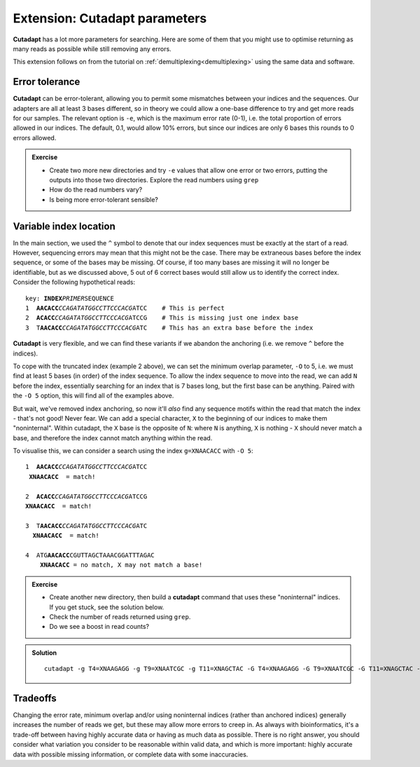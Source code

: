 .. _cutadapt_extension:

==============================
Extension: Cutadapt parameters
==============================

**Cutadapt** has a lot more parameters for searching. Here are some of them that you might use to optimise returning as many reads as possible while still removing any errors.

This extension follows on from the tutorial on :ref:`demultiplexing<demultiplexing>` using the same data and software.

Error tolerance
===============

**Cutadapt** can be error-tolerant, allowing you to permit some mismatches between your indices and the sequences. Our adapters are all at least 3 bases different, so in theory we could allow a one-base difference to try and get more reads for our samples. The relevant option is ``-e​``, which is the maximum error rate (0-1), i.e. the total proportion of errors allowed in our indices. The default, 0.1, would allow 10% errors, but since our indices are only 6 bases this rounds to 0 errors allowed.

.. admonition:: Exercise

	* Create two more new directories and try ``-e`` values that allow one error or two errors, putting the outputs into those two directories. Explore the read numbers using ``grep``
	
	* How do the read numbers vary?
	* Is being more error-tolerant sensible?

Variable index location
=======================

In the main section, we used the ``^`` symbol to denote that our index sequences must be exactly at the start of a read. However, sequencing errors may mean that this might not be the case. There may be extraneous bases before the index sequence, or some of the bases may be missing. Of course, if too many bases are missing it will no longer be identifiable, but as we discussed above, 5 out of 6 correct bases would still allow us to identify the correct index. Consider the following hypothetical reads:

.. parsed-literal::
	
	key: **INDEX**\ *PRIMER*\ SEQUENCE
	1  **AACACC**\ *CCAGATATGGCCTTCCCACG*\ ATCC    # This is perfect
	2  **ACACC**\ *CCAGATATGGCCTTCCCACG*\ ATCCG    # This is missing just one index base
	3  T\ **AACACC**\ *CCAGATATGGCCTTCCCACG*\ ATC    # This has an extra base before the index

**Cutadapt** is very flexible, and we can find these variants if we abandon the anchoring (i.e. we remove ``^`` before the indices). 

To cope with the truncated index (example 2 above), we can set the minimum overlap parameter, ``-O`` to 5, i.e. we must find at least 5 bases (in order) of the index sequence. To allow the index sequence to move into the read, we can add ``N`` before the index, essentially searching for an index that is 7 bases long, but the first base can be anything. Paired with the ``-O 5`` option, this will find all of the examples above. 

But wait, we've removed index anchoring, so now it'll *also* find any sequence motifs within the read that match the index - that's not good! Never fear. We can add a special character, ``X`` to the beginning of our indices to make them "noninternal". Within cutadapt, the ``X`` base is the opposite of ``N``: where ``N`` is anything, ``X`` is nothing - ``X`` should never match a base, and therefore the index cannot match anything within the read. 

To visualise this, we can consider a search using the index ``g=XNAACACC`` with ``-O 5``:

.. parsed-literal::
	
	1  **AACACC**\ *CCAGATATGGCCTTCCCACG*\ ATCC
	 **XNAACACC**  = match!
	
	2  **ACACC**\ *CCAGATATGGCCTTCCCACG*\ ATCCG
	**XNAACACC**  = match!
	
	3  T\ **AACACC**\ *CCAGATATGGCCTTCCCACG*\ ATC
	  **XNAACACC**  = match!
	
	4  ATG\ **AACACC**\ CGUTTAGCTAAACGGATTTAGAC
	    **XNAACACC** = no match, X may not match a base!

.. admonition:: Exercise
	
	* Create another new directory, then build a **cutadapt** command that uses these "noninternal" indices. If you get stuck, see the solution below.
	* Check the number of reads returned using ``grep``. 
	* Do we see a boost in read counts?
	

.. admonition:: Solution
	:class: toggle
	
	.. parsed-literal::
		
		cutadapt -g T4=XNAAGAGG -g T9=XNAATCGC -g T11=XNAGCTAC \
		-G T4=XNAAGAGG -G T9=XNAATCGC -G T11=XNAGCTAC \
		-O 5 \
		-o 1_demux/{name1}-{name2}_R1.fastq -p 1_demux/{name1}-{name2}_R2.fastq \
		0_rawsequences/Lib1_R1.fastq 0_rawsequences/Lib1_R2.fastq

Tradeoffs
=========

Changing the error rate, minimum overlap and/or using noninternal indices (rather than anchored indices) generally increases the number of reads we get, but these may allow more errors to creep in. As always with bioinformatics, it's a trade-off between having highly accurate data or having as much data as possible. There is no right answer, you should consider what variation you consider to be reasonable within valid data, and which is more important: highly accurate data with possible missing information, or complete data with some inaccuracies.
